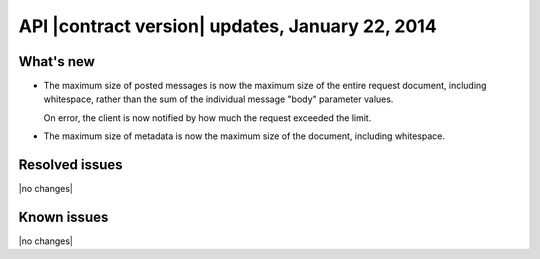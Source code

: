 .. _cq-v1-20140122:

API |contract version| updates, January 22, 2014
~~~~~~~~~~~~~~~~~~~~~~~~~~~~~~~~~~~~~~~~~~~~~~~~

What's new
----------
* The maximum size of posted messages is now the maximum size of the
  entire request document, including whitespace, rather than the sum of
  the individual message "body" parameter values.

  On error, the client is now notified by how much the request exceeded the
  limit.

* The maximum size of metadata is now the maximum size of the document,
  including whitespace.

Resolved issues
---------------
|no changes|

Known issues
------------
|no changes|
